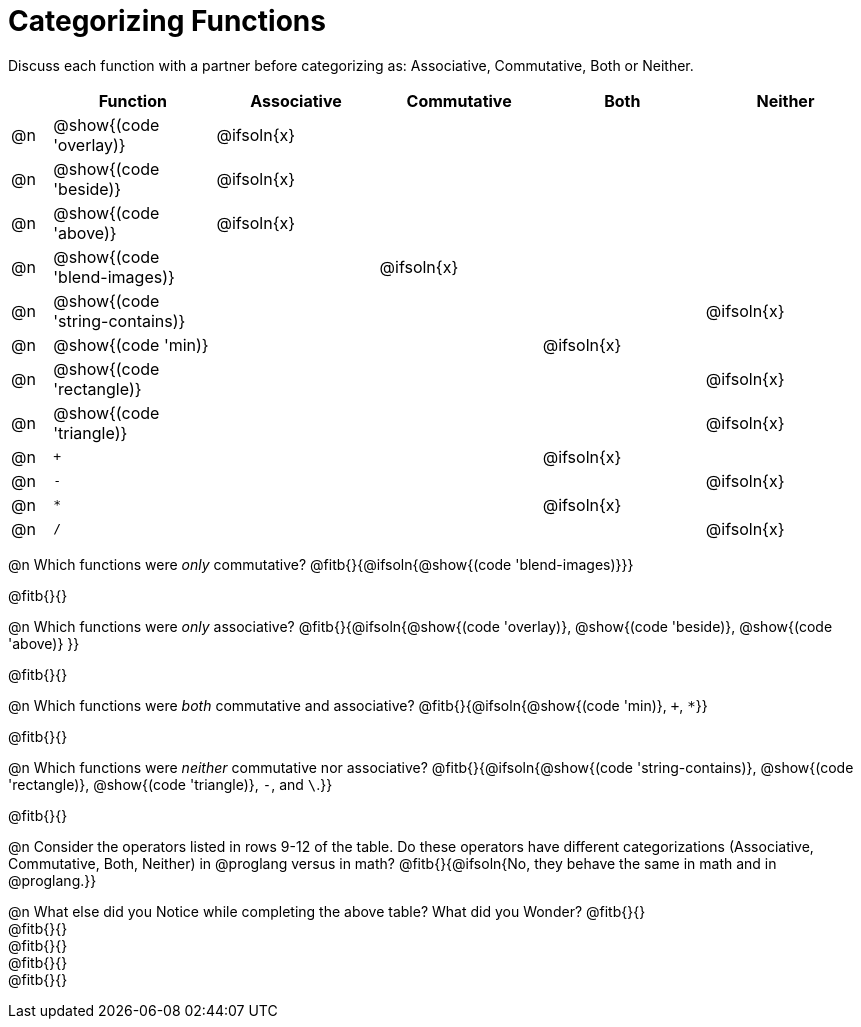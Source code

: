 = Categorizing Functions

++++
<style>
div.circleevalsexp { width: auto; }

/* Make autonums inside tables look consistent with those outside */
table .autonum::after { content: ')' !important;}

</style>
++++

Discuss each function with a partner before categorizing as: Associative, Commutative, Both or Neither.

[.FillVerticalSpace,cols="^.^1a,^.^4a,^.^4a,^.^4a,^.^4a,^.^4a", stripes="none", options="header"]
|===
|	 | Function | Associative | Commutative | Both | Neither

| @n | @show{(code 'overlay)}| @ifsoln{x}|||
| @n | @show{(code 'beside)}| @ifsoln{x}|||
| @n | @show{(code 'above)}| @ifsoln{x} |||
| @n | @show{(code 'blend-images)}||@ifsoln{x}||
| @n | @show{(code 'string-contains)}|||| @ifsoln{x}
| @n | @show{(code 'min)}|||@ifsoln{x}|
| @n | @show{(code 'rectangle)}||||@ifsoln{x}
| @n | @show{(code 'triangle)}||||@ifsoln{x}
| @n | `+` |||@ifsoln{x}|
| @n | `-` ||||@ifsoln{x}
| @n | `*` |||@ifsoln{x}|
| @n | `/` ||||@ifsoln{x}


|===


@n Which functions were _only_ commutative? @fitb{}{@ifsoln{@show{(code 'blend-images)}}}

@fitb{}{}

@n Which functions were _only_ associative? @fitb{}{@ifsoln{@show{(code 'overlay)}, @show{(code 'beside)}, @show{(code 'above)} }}

@fitb{}{}

@n Which functions were _both_ commutative and associative? @fitb{}{@ifsoln{@show{(code 'min)}, `+`, `*`}}

@fitb{}{}

@n Which functions were _neither_ commutative nor associative? @fitb{}{@ifsoln{@show{(code 'string-contains)}, @show{(code 'rectangle)}, @show{(code 'triangle)}, `-`, and `\`.}}

@fitb{}{}


@n Consider the operators listed in rows 9-12 of the table. Do these operators have different categorizations (Associative, Commutative, Both, Neither) in @proglang versus in math? @fitb{}{@ifsoln{No, they behave the same in math and in @proglang.}}

@n What else did you Notice while completing the above table? What did you Wonder? @fitb{}{} +
@fitb{}{} +
@fitb{}{} +
@fitb{}{} +
@fitb{}{}
